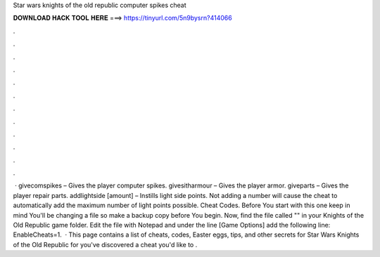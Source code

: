 Star wars knights of the old republic computer spikes cheat

𝐃𝐎𝐖𝐍𝐋𝐎𝐀𝐃 𝐇𝐀𝐂𝐊 𝐓𝐎𝐎𝐋 𝐇𝐄𝐑𝐄 ===> https://tinyurl.com/5n9bysrn?414066

.

.

.

.

.

.

.

.

.

.

.

.

 · givecomspikes – Gives the player computer spikes. givesitharmour – Gives the player armor. giveparts – Gives the player repair parts. addlightside [amount] – Instills light side points. Not adding a number will cause the cheat to automatically add the maximum number of light points possible. Cheat Codes. Before You start with this one keep in mind You'll be changing a file so make a backup copy before You begin. Now, find the file called "" in your Knights of the Old Republic game folder. Edit the file with Notepad and under the line [Game Options] add the following line: EnableCheats=1.  · This page contains a list of cheats, codes, Easter eggs, tips, and other secrets for Star Wars Knights of the Old Republic for  you've discovered a cheat you'd like to .